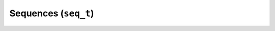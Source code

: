 .. highlightlang:: c

Sequences (``seq_t``)
=====================

.. c:type:: seq_t

   Represents a sequence.

.. c:type:: seq_sort_type_t

   Defines a sequence's sort order, for use with :c:func:`seq_sort`.

.. c:function:: seq_t* seq_alloc()

   Allocates heap memory for a new sequence.

.. c:function:: void seq_free(seq_t* seq)

   Releases the heap memory used by a sequence.

.. c:function:: int seq_init(seq_t* seq, const class_t* klass, const compare_func_t compare_func, const free_func_t free_func, ...)

   Initializes a heap-allocated sequence.

.. c:function:: int seq_dispose(seq_t* seq)

   Resets a sequence back to an uninitialized state.

.. c:function:: int seq_clear(seq_t* seq)

   Removes all elements from a sequence.

.. c:function:: seq_is_empty(const seq_t* seq)

   Checks whether a sequence contains any elements.

.. c:function:: long seq_length(seq_t* seq)

   Returns the length of a sequence.

.. c:function:: long seq_count(seq_t* seq, const void* elt)

   Counts occurrences of a given element in a sequence.

.. c:function:: bool seq_lookup(seq_t* seq, const void* elt)

   Checks whether a sequence contains a given element.

.. c:function:: int seq_insert(seq_t* seq, const void* elt)

   Inserts a given element into a sequence.

.. c:function:: int seq_remove(seq_t* seq, const void* elt)

   Removes a given element from a sequence.

.. c:function:: int seq_replace(seq_t* seq, const void* restrict elt1, const void* restrict elt2)

   Replaces a given element in a sequence with another element.

.. c:function:: int seq_reverse(seq_t* seq)

   Reverses a sequence.

.. c:function:: int seq_sort(seq_t* seq, seq_sort_type_t how)

   Sorts a sequence in ascending or descending order.
